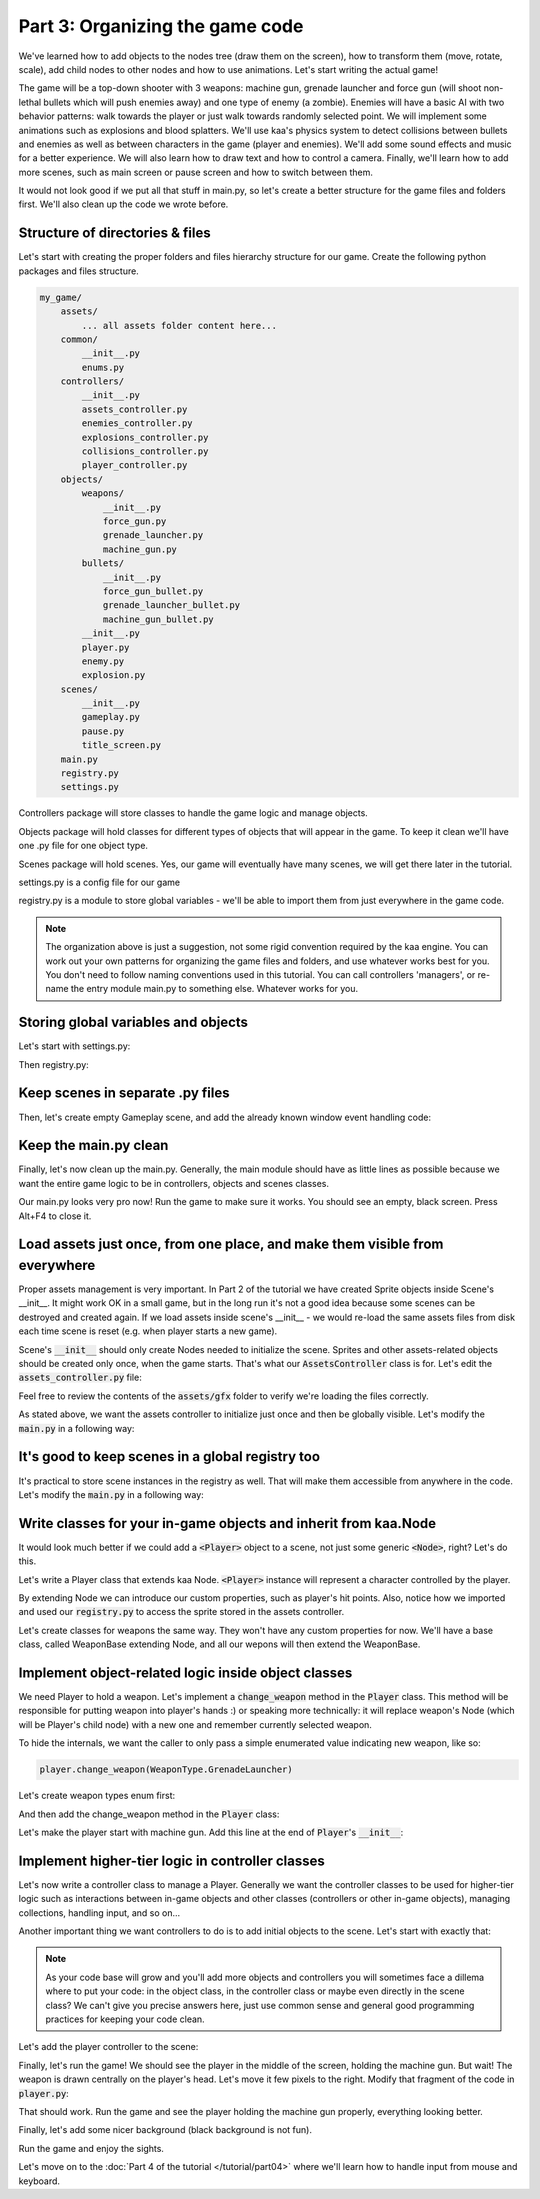 Part 3: Organizing the game code
================================

We've learned how to add objects to the nodes tree (draw them on the screen), how to transform them (move, rotate, scale),
add child nodes to other nodes and how to use animations. Let's start writing the actual game!

The game will be a top-down shooter with 3 weapons: machine gun, grenade launcher and force gun (will
shoot non-lethal bullets which will push enemies away) and one type of enemy (a zombie). Enemies will have a basic AI with
two behavior patterns: walk towards the player or just walk towards randomly selected point. We will implement
some animations such as explosions and blood splatters. We'll use kaa's physics system to detect collisions between
bullets and enemies as well as between characters in the game (player and enemies).  We'll add some sound effects and
music for a better experience. We will also learn how to draw text and how to control a camera.
Finally, we'll learn how to add more scenes, such as main screen or pause screen and how to switch between them.

It would not look good if we put all that stuff in main.py, so let's create a better structure for the game files and folders first.
We'll also clean up the code we wrote before.

Structure of directories & files
~~~~~~~~~~~~~~~~~~~~~~~~~~~~~~~~

Let's start with creating the proper folders and files hierarchy structure for our game. Create the following python packages
and files structure.

.. code-block:: none

    my_game/
        assets/
            ... all assets folder content here...
        common/
            __init__.py
            enums.py
        controllers/
            __init__.py
            assets_controller.py
            enemies_controller.py
            explosions_controller.py
            collisions_controller.py
            player_controller.py
        objects/
            weapons/
                __init__.py
                force_gun.py
                grenade_launcher.py
                machine_gun.py
            bullets/
                __init__.py
                force_gun_bullet.py
                grenade_launcher_bullet.py
                machine_gun_bullet.py
            __init__.py
            player.py
            enemy.py
            explosion.py
        scenes/
            __init__.py
            gameplay.py
            pause.py
            title_screen.py
        main.py
        registry.py
        settings.py

Controllers package will store classes to handle the game logic and manage objects.

Objects package will hold classes for different types of objects that will appear in the game.
To keep it clean we'll have one .py file for one object type.

Scenes package will hold scenes. Yes, our game will eventually have many scenes, we will get there later in the tutorial.

settings.py is a config file for our game

registry.py is a module to store global variables - we'll be able to import them from just everywhere in the game code.

.. note::
    The organization above is just a suggestion, not some rigid convention required by the kaa engine.
    You can work out your own patterns for organizing the game files and folders, and use whatever works
    best for you. You don't need to follow naming conventions used in this tutorial. You can call controllers
    'managers', or re-name the entry module main.py to something else. Whatever works for you.

Storing global variables and objects
~~~~~~~~~~~~~~~~~~~~~~~~~~~~~~~~~~~~

Let's start with settings.py:

.. code-block:: python
    :caption: settings.py

    # Let's use full HD as a base resolution for our game!
    VIEWPORT_WIDTH = 1920
    VIEWPORT_HEIGHT = 1080

Then registry.py:

.. code-block:: python
    :caption: registry.py

    class Registry: # serious name, to look like a pro. In fact won't do anything - will just serve as a bag for objects :))
        pass

    global_controllers = Registry()
    scenes = Registry()

Keep scenes in separate .py files
~~~~~~~~~~~~~~~~~~~~~~~~~~~~~~~~~

Then, let's create empty Gameplay scene, and add the already known window event handling code:

.. code-block:: python
    :caption: scenes/gameplay.py

    from kaa.engine import Scene

    class GameplayScene(Scene):

        def __init__(self):
            super().__init__()

        def update(self, dt):

            for event in self.input.events():
                if event.system and event.system.quit:
                    self.engine.quit()

Keep the main.py clean
~~~~~~~~~~~~~~~~~~~~~~

Finally, let's now clean up the main.py. Generally, the main module should have as little lines as possible because
we want the entire game logic to be in controllers, objects and scenes classes.

.. code-block:: python
    :caption: main.py

    from kaa.engine import Engine
    from kaa.geometry import Vector
    import settings
    from scenes.gameplay import GameplayScene

    with Engine(virtual_resolution=Vector(settings.VIEWPORT_WIDTH, settings.VIEWPORT_HEIGHT)) as engine:
        # set window to fullscreen mode
        engine.window.fullscreen = True
        # initialize and run the scene
        gameplay_scene = GameplayScene()
        engine.run(gameplay_scene)

Our main.py looks very pro now! Run the game to make sure it works. You should see an empty, black screen.
Press Alt+F4 to close it.

Load assets just once, from one place, and make them visible from everywhere
~~~~~~~~~~~~~~~~~~~~~~~~~~~~~~~~~~~~~~~~~~~~~~~~~~~~~~~~~~~~~~~~~~~~~~~~~~~~

Proper assets management is very important. In Part 2 of the tutorial we have created Sprite objects
inside Scene's __init__. It might work OK in a small game, but in the long run it's not a good idea because some scenes can be destroyed
and created again. If we load assets inside scene's __init__ - we would re-load the same assets files from disk each time scene is reset (e.g. when
player starts a new game).

Scene's :code:`__init__` should only create Nodes needed to initialize the scene. Sprites and other assets-related
objects should be created only once, when the game starts. That's what our :code:`AssetsController` class is for.
Let's edit the :code:`assets_controller.py` file:

.. code-block:: python
    :caption: controllers/assets_controller.py

    import os
    from kaa.sprites import Sprite
    from kaa.geometry import Vector

    class AssetsController:

        def __init__(self):
            # Load all images:
            self.background_img = Sprite(os.path.join('assets', 'gfx', 'background.png'))
            self.title_screen_background_img = Sprite(os.path.join('assets', 'gfx', 'title-screen.png'))
            self.player_img = Sprite(os.path.join('assets', 'gfx', 'player.png'))
            self.machine_gun_img = Sprite(os.path.join('assets', 'gfx', 'machine-gun.png'))
            self.force_gun_img = Sprite(os.path.join('assets', 'gfx', 'force-gun.png'))
            self.grenade_launcher_img = Sprite(os.path.join('assets', 'gfx', 'grenade-launcher.png'))
            self.machine_gun_bullet_img = Sprite(os.path.join('assets', 'gfx', 'machine-gun-bullet.png'))
            self.force_gun_bullet_img = Sprite(os.path.join('assets', 'gfx', 'force-gun-bullet.png'))
            self.grenade_launcher_bullet_img = Sprite(os.path.join('assets', 'gfx', 'grenade-launcher-bullet.png'))

            self.enemy_img = Sprite(os.path.join('assets', 'gfx', 'enemy.png'), frame_dimensions=Vector(33, 74),
                                    frame_count=8, animation_frame_duration=50, animation_loop=True)
            self.enemy_stagger_img = Sprite(os.path.join('assets', 'gfx', 'enemy-stagger.png'))
            # enemy-death.png has a few death animations, so make this a list
            self.enemy_death_imgs = [Sprite(os.path.join('assets','gfx','enemy-death.png'), frame_dimensions=Vector(103, 74),
                                          frame_count=9, animation_loop=False, animation_frame_duration=50).crop(
                Vector(0, i*74), Vector(103*9, 74)) for i in range(0, 5)]
            self.blood_splatter_img = Sprite(os.path.join('assets', 'gfx', 'blood-splatter.png'), frame_dimensions=Vector(50, 50),
                                          frame_count=7, animation_loop=False, animation_frame_duration=20)
            self.explosion_img = Sprite(os.path.join('assets', 'gfx', 'explosion.png'), frame_count=75,
                                        frame_dimensions=Vector(100,100), animation_frame_duration=12, animation_loop=False)
            # few variants of bloodstains, put them in the same list so we can pick them randomly later
            self.bloodstain_imgs = [Sprite(os.path.join('assets', 'gfx', f'bloodstain{i}.png')) for i in range(1, 5)]

Feel free to review the contents of the :code:`assets/gfx` folder to verify we're loading the files correctly.

As stated above, we want the assets controller to initialize just once and then be globally visible.
Let's modify the :code:`main.py` in a following way:

.. code-block:: python
    :caption: main.py

    with Engine(virtual_resolution=Vector(settings.VIEWPORT_WIDTH, settings.VIEWPORT_HEIGHT)) as engine:
        # initialize global controllers and keep them in the registry
        registry.global_controllers.assets_controller = AssetsController()
        # ..... rest of the code .....


It's good to keep scenes in a global registry too
~~~~~~~~~~~~~~~~~~~~~~~~~~~~~~~~~~~~~~~~~~~~~~~~~

It's practical to store scene instances in the registry as well. That will make them accessible from
anywhere in the code. Let's modify the :code:`main.py` in a following way:

.. code-block:: python
    :caption: main.py

    with Engine(virtual_resolution=Vector(settings.VIEWPORT_WIDTH, settings.VIEWPORT_HEIGHT)) as engine:
        # ..... previous code .....
        # initialize scenes and keep them in the registry
        registry.scenes.gameplay_scene = GameplayScene()
        engine.run(registry.scenes.gameplay_scene)


Write classes for your in-game objects and inherit from kaa.Node
~~~~~~~~~~~~~~~~~~~~~~~~~~~~~~~~~~~~~~~~~~~~~~~~~~~~~~~~~~~~~~~~

It would look much better if we could add a :code:`<Player>` object to a scene, not just some generic :code:`<Node>`, right? Let's do this.

Let's write a Player class that extends kaa Node. :code:`<Player>` instance will represent a character controlled
by the player.

.. code-block:: python
    :caption: objects/player.py

    from kaa.nodes import Node
    import registry


    class Player(Node):

        def __init__(self, position, hp=100):
            # node's properties
            super().__init__(z_index=10, sprite=registry.global_controllers.assets_controller.player_img, position=position)
            # custom properties
            self.hp = hp
            self.current_weapon = None

By extending Node we can introduce our custom properties, such as player's hit points. Also, notice how we
imported and used our :code:`registry.py` to access the sprite stored in the assets controller.

Let's create classes for weapons the same way. They won't have any custom properties for now. We'll have a base
class, called WeaponBase extending Node, and all our wepons will then extend the WeaponBase.

.. code-block:: python
    :caption: objects/weapons/base.py

    from kaa.nodes import Node


    class WeaponBase(Node):

        def __init__(self, *args, **kwargs):
            super().__init__(z_index=20, *args, **kwargs)


.. code-block:: python
    :caption: objects/weapons/machine_gun.py

    import registry
    from objects.weapons.base import WeaponBase


    class MachineGun(WeaponBase):

        def __init__(self, position):
            # node's properties
            super().__init__(sprite=registry.global_controllers.assets_controller.machine_gun_img, position=position)

.. code-block:: python
    :caption: objects/weapons/force_gun.py

    import registry
    from objects.weapons.base import WeaponBase


    class ForceGun(WeaponBase):

        def __init__(self, position):
            # node's properties
            super().__init__(sprite=registry.global_controllers.assets_controller.force_gun_img, position=position)


.. code-block:: python
    :caption: objects/weapons/grenade_launcher.py

    import registry
    from objects.weapons.base import WeaponBase


    class GrenadeLauncher(WeaponBase):

        def __init__(self, position):
            # node's properties
            super().__init__(sprite=registry.global_controllers.assets_controller.grenade_launcher_img, position=position)


Implement object-related logic inside object classes
~~~~~~~~~~~~~~~~~~~~~~~~~~~~~~~~~~~~~~~~~~~~~~~~~~~~

We need Player to hold a weapon. Let's implement a :code:`change_weapon` method in the :code:`Player` class. This method
will be responsible for putting weapon into player's hands :) or speaking more technically: it will replace weapon's
Node (which will be Player's child node) with a new one and remember currently selected weapon.

To hide the internals, we want the caller to only pass a simple enumerated value indicating new weapon, like so:

.. code-block:: python

    player.change_weapon(WeaponType.GrenadeLauncher)

Let's create weapon types enum first:

.. code-block:: python
    :caption: common/enums.py

    import enum


    class WeaponType(enum.Enum):
        MachineGun = 1
        GrenadeLauncher = 2
        ForceGun = 3

And then add the change_weapon method in the :code:`Player` class:

.. code-block:: python
    :caption: objects/player.py

    from kaa.geometry import Vector
    from common.enums import WeaponType
    from objects.weapons.force_gun import ForceGun
    from objects.weapons.grenade_launcher import GrenadeLauncher
    from objects.weapons.machine_gun import MachineGun

    class Player(Node):

        def change_weapon(self, new_weapon):
            if self.change_weapon is not None:
                self.current_weapon.delete()  # delete the weapon's node from the scene
            if new_weapon == WeaponType.MachineGun:
                weapon = MachineGun(position=Vector(0, 0))  # position relative to the Player
            elif new_weapon == WeaponType.GrenadeLauncher:
                weapon = GrenadeLauncher(position=Vector(0, 0))
            elif new_weapon == WeaponType.ForceGun:
                weapon = ForceGun(position=Vector(0, 0))
            else:
                raise Exception('Unknown weapon type: {}'.format(new_weapon))
            self.add_child(weapon)  # add the weapon node as player's child node (to make the weapon move and rotate together with the player)
            self.current_weapon = weapon  # remember the current weapon


Let's make the player start with machine gun. Add this line at the end of :code:`Player`'s :code:`__init__`:

.. code-block:: python
    :caption: objects/player.py

    self.change_weapon(WeaponType.MachineGun)

Implement higher-tier logic in controller classes
~~~~~~~~~~~~~~~~~~~~~~~~~~~~~~~~~~~~~~~~~~~~~~~~~

Let's now write a controller class to manage a Player. Generally we want the controller classes to be used
for higher-tier logic such as interactions between in-game objects and other classes (controllers or other in-game
objects), managing collections, handling input, and so on...

Another important thing we want controllers to do is to add initial objects to the scene. Let's start with exactly that:

.. code-block:: python
    :caption: controllers/player_controller.py

    import settings
    from objects.player import Player
    from kaa.geometry import Vector

    class PlayerController:

        def __init__(self, scene):
            self.scene = scene
            self.player = Player(position=Vector(settings.VIEWPORT_WIDTH/2, settings.VIEWPORT_HEIGHT/2))
            self.scene.add_child(self.player)

.. note::
    As your code base will grow and you'll add more objects and controllers you will sometimes face a dillema where to
    put your code: in the object class, in the controller class or maybe even directly in the
    scene class? We can't give you precise answers here, just use common sense and general good programming practices
    for keeping your code clean.


Let's add the player controller to the scene:

.. code-block:: python
    :caption: scenes/gameplay.py

    from controllers.player_controller import PlayerController


    class GameplayScene(Scene):

        def __init__(self):
            super().__init__()
            self.player_controller = PlayerController(self)

Finally, let's run the game! We should see the player in the middle of the screen, holding the machine gun. But wait!
The weapon is drawn centrally on the player's head. Let's move it few pixels to the right. Modify that fragment
of the code in :code:`player.py`:

.. code-block:: python
    :caption: objects/player.py

    if new_weapon == WeaponType.MachineGun:
        weapon = MachineGun()
    elif new_weapon == WeaponType.GrenadeLauncher:
        weapon = GrenadeLauncher()
    elif new_weapon == WeaponType.ForceGun:
        weapon = ForceGun()

That should work. Run the game and see the player holding the machine gun properly, everything looking better.

Finally, let's add some nicer background (black background is not fun).

.. code-block:: python
    :caption: scenes/gameplay.py

    import registry
    import settings
    from kaa.nodes import Node
    from kaa.geometry import Vector
    # ... other imports...

    class GameplayScene(Scene):

        def __init__(self):
            super().__init__()
            self.root.add_child(Node(sprite=registry.global_controllers.assets_controller.background_img,
                                     position=Vector(settings.VIEWPORT_WIDTH/2, settings.VIEWPORT_HEIGHT/2),
                                     z_index=0))
            # .... rest of the function ....

Run the game and enjoy the sights.

Let's move on to the :doc:`Part 4 of the tutorial </tutorial/part04>` where we'll learn how to handle input from mouse and
keyboard.
